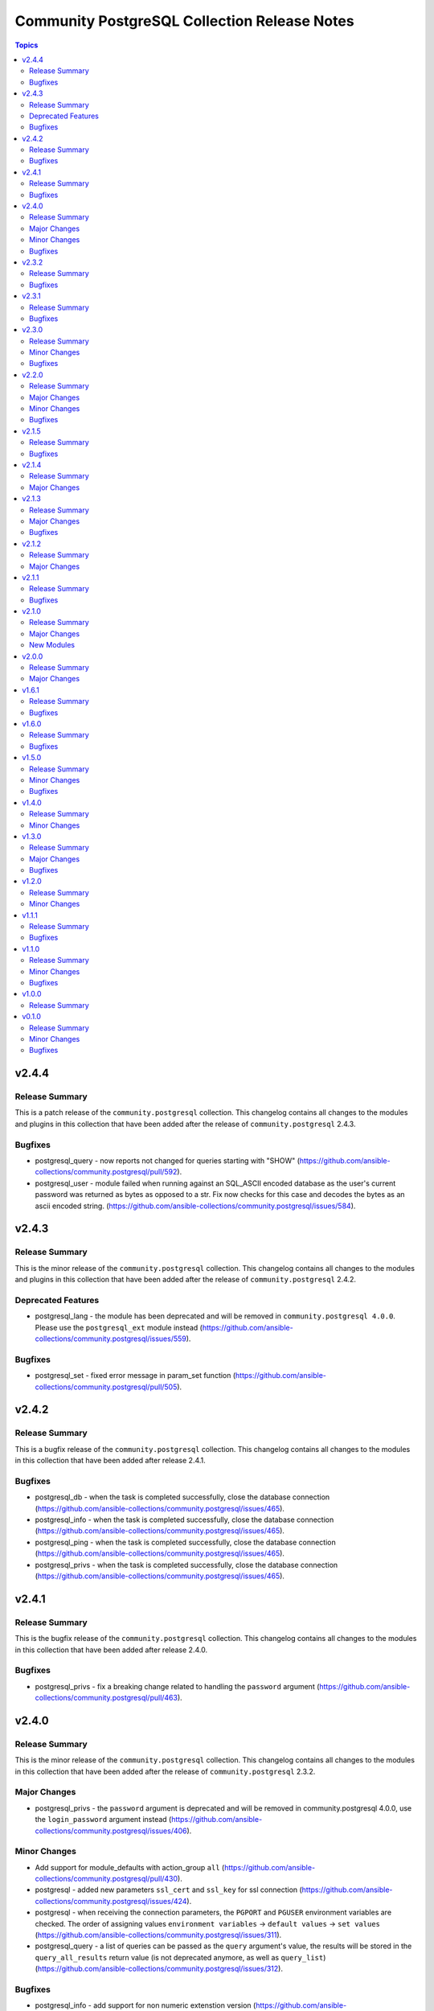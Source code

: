 =============================================
Community PostgreSQL Collection Release Notes
=============================================

.. contents:: Topics


v2.4.4
======

Release Summary
---------------

This is a patch release of the ``community.postgresql`` collection.
This changelog contains all changes to the modules and plugins in this collection
that have been added after the release of ``community.postgresql`` 2.4.3.

Bugfixes
--------

- postgresql_query - now reports not changed for queries starting with "SHOW" (https://github.com/ansible-collections/community.postgresql/pull/592).
- postgresql_user - module failed when running against an SQL_ASCII encoded database as the user's current password was returned as bytes as opposed to a str. Fix now checks for this case and decodes the bytes as an ascii encoded string. (https://github.com/ansible-collections/community.postgresql/issues/584).

v2.4.3
======

Release Summary
---------------

This is the minor release of the ``community.postgresql`` collection.
This changelog contains all changes to the modules and plugins in this collection
that have been added after the release of ``community.postgresql`` 2.4.2.

Deprecated Features
-------------------

- postgresql_lang - the module has been deprecated and will be removed in ``community.postgresql 4.0.0``. Please use the ``postgresql_ext`` module instead (https://github.com/ansible-collections/community.postgresql/issues/559).

Bugfixes
--------

- postgresql_set - fixed error message in param_set function (https://github.com/ansible-collections/community.postgresql/pull/505).

v2.4.2
======

Release Summary
---------------

This is a bugfix release of the ``community.postgresql`` collection.
This changelog contains all changes to the modules in this collection that
have been added after release 2.4.1.

Bugfixes
--------

- postgresql_db - when the task is completed successfully, close the database connection (https://github.com/ansible-collections/community.postgresql/issues/465).
- postgresql_info - when the task is completed successfully, close the database connection (https://github.com/ansible-collections/community.postgresql/issues/465).
- postgresql_ping - when the task is completed successfully, close the database connection (https://github.com/ansible-collections/community.postgresql/issues/465).
- postgresql_privs - when the task is completed successfully, close the database connection (https://github.com/ansible-collections/community.postgresql/issues/465).

v2.4.1
======

Release Summary
---------------

This is the bugfix release of the ``community.postgresql`` collection.
This changelog contains all changes to the modules in this collection that
have been added after release 2.4.0.

Bugfixes
--------

- postgresql_privs - fix a breaking change related to handling the ``password`` argument (https://github.com/ansible-collections/community.postgresql/pull/463).

v2.4.0
======

Release Summary
---------------

This is the minor release of the ``community.postgresql`` collection.
This changelog contains all changes to the modules in this collection that
have been added after the release of ``community.postgresql`` 2.3.2.

Major Changes
-------------

- postgresql_privs - the ``password`` argument is deprecated and will be removed in community.postgresql 4.0.0, use the ``login_password`` argument instead (https://github.com/ansible-collections/community.postgresql/issues/406).

Minor Changes
-------------

- Add support for module_defaults with action_group ``all`` (https://github.com/ansible-collections/community.postgresql/pull/430).
- postgresql - added new parameters ``ssl_cert`` and ``ssl_key`` for ssl connection (https://github.com/ansible-collections/community.postgresql/issues/424).
- postgresql - when receiving the connection parameters, the ``PGPORT`` and ``PGUSER`` environment variables are checked. The order of assigning values ``environment variables`` -> ``default values`` -> ``set values`` (https://github.com/ansible-collections/community.postgresql/issues/311).
- postgresql_query - a list of queries can be passed as the ``query`` argument's value, the results will be stored in the ``query_all_results`` return value (is not deprecated anymore, as well as ``query_list``) (https://github.com/ansible-collections/community.postgresql/issues/312).

Bugfixes
--------

- postgresql_info - add support for non numeric extenstion version (https://github.com/ansible-collections/community.postgresql/issues/428).
- postgresql_info - when getting information about subscriptions, check the list of available columns in the pg_subscription table (https://github.com/ansible-collections/community.postgresql/issues/429).
- postgresql_privs - fix connect_params being ignored (https://github.com/ansible-collections/community.postgresql/issues/450).
- postgresql_query - could crash under certain conditions because of a missing import to `psycopg2.extras` (https://github.com/ansible-collections/community.postgresql/issues/283).
- postgresql_set - avoid throwing ValueError for IP addresses and other values that may look like a number, but which are not (https://github.com/ansible-collections/community.postgresql/pull/422).
- postgresql_set - avoid wrong values for single-value parameters containing commas (https://github.com/ansible-collections/community.postgresql/pull/400).
- postgresql_user - properly close DB connections to prevent possible connection limit exhaustion (https://github.com/ansible-collections/community.postgresql/issues/431).

v2.3.2
======

Release Summary
---------------

This is the bugfix release of the ``community.postgresql`` collection.
This changelog contains all changes to the modules in this collection that
have been added after release 2.3.1.

Bugfixes
--------

- postgresql_pg_hba - fix ``changed`` return value for when ``overwrite`` is enabled (https://github.com/ansible-collections/community.postgresql/pull/378).
- postgresql_privs - fix quoting of the ``schema`` parameter in SQL statements (https://github.com/ansible-collections/community.postgresql/pull/382).
- postgresql_privs - raise an error when the ``objs: ALL_IN_SCHEMA`` is used with a value of ``type`` that is not ``table``, ``sequence``, ``function`` or ``procedure`` (https://github.com/ansible-collections/community.postgresql/issues/379).

v2.3.1
======

Release Summary
---------------

This is the bugfix release of the ``community.postgresql`` collection.
This changelog contains all changes to the modules in this collection that
have been added after release 2.3.0.

Bugfixes
--------

- postgresql_privs - fails with ``type=default_privs``, ``privs=ALL``, ``objs=ALL_DEFAULT`` (https://github.com/ansible-collections/community.postgresql/issues/373).

v2.3.0
======

Release Summary
---------------

This is the minor release of the ``community.postgresql`` collection.
This changelog contains all changes to the modules in this collection that
have been added after the release of ``community.postgresql`` 2.2.0.

Minor Changes
-------------

- postgresql_* - add the ``connect_params`` parameter dict to allow any additional ``libpg`` connection parameters (https://github.com/ansible-collections/community.postgresql/pull/329).

Bugfixes
--------

- postgresql_info - make arguments passed to SHOW command properly quoted to prevent the interpreter evaluating them (https://github.com/ansible-collections/community.postgresql/issues/314).
- postgresql_pg_hba - support the connection types ``hostgssenc`` and ``hostnogssenc`` (https://github.com/ansible-collections/community.postgresql/pull/351).
- postgresql_privs - add support for alter default privileges grant usage on schemas (https://github.com/ansible-collections/community.postgresql/issues/332).
- postgresql_privs - cannot grant select on objects in all schemas; add the ``not-specified`` value to the ``schema`` parameter to make this possible (https://github.com/ansible-collections/community.postgresql/issues/332).
- postgresql_set - avoid postgres puts extra quotes when passing values containing commas (https://github.com/ansible-collections/community.postgresql/issues/78).
- postgresql_user - make the module idempotent when password is scram hashed (https://github.com/ansible-collections/community.postgresql/issues/301).

v2.2.0
======

Release Summary
---------------

This is the minor release of the ``community.postgresql`` collection.
This changelog contains all changes to the modules in this collection that
have been added after the release of ``community.postgresql`` 2.1.5.

Major Changes
-------------

- postgresql_user - the ``groups`` argument has been deprecated and will be removed in ``community.postgresql 3.0.0``. Please use the ``postgresql_membership`` module to specify group/role memberships instead (https://github.com/ansible-collections/community.postgresql/issues/277).

Minor Changes
-------------

- postgresql_membership - add the ``exact`` state value to be able to specify a list of only groups a user must be a member of (https://github.com/ansible-collections/community.postgresql/issues/277).
- postgresql_pg_hba - add argument ``overwrite`` (bool, default: false) to remove unmanaged rules (https://github.com/ansible-collections/community.postgresql/issues/297).
- postgresql_pg_hba - add argument ``rules_behavior`` (choices: conflict (default), combine) to fail when ``rules`` and normal rule-specific arguments are given or, when ``combine``, use them as defaults for the ``rules`` items (https://github.com/ansible-collections/community.postgresql/issues/297).
- postgresql_pg_hba - add argument ``rules`` to specify a list of rules using the normal rule-specific argument in each item (https://github.com/ansible-collections/community.postgresql/issues/297).

Bugfixes
--------

- Include ``simplified_bsd.txt`` license file for various module utils.
- postgresql_info - fix pg version parsing (https://github.com/ansible-collections/community.postgresql/issues/315).
- postgresql_ping - fix pg version parsing (https://github.com/ansible-collections/community.postgresql/issues/315).
- postgresql_privs.py - add functionality when the PostgreSQL version is 9.0.0 or greater to incorporate ``ALL x IN SCHEMA`` syntax (https://github.com/ansible-collections/community.postgresql/pull/282). Please see the official documentation for details regarding grants (https://www.postgresql.org/docs/9.0/sql-grant.html).
- postgresql_subscription - fix idempotence by casting the ``connparams`` dict variable (https://github.com/ansible-collections/community.postgresql/issues/280).
- postgresql_user - add ``alter user``-statements in the return value ``queries`` (https://github.com/ansible-collections/community.postgresql/issues/307).

v2.1.5
======

Release Summary
---------------

This is the bugfix release of the ``community.postgresql`` collection.
This changelog contains all changes to the modules in this collection that
have been added after the release of ``community.postgresql`` 2.1.4

Bugfixes
--------

- Include ``PSF-license.txt`` file for ``plugins/module_utils/_version.py``.
- collection core functions - fix attribute error `nonetype` by always calling `ensure_required_libs` (https://github.com/ansible-collections/community.postgresql/issues/252).

v2.1.4
======

Release Summary
---------------

This is the minor release of the ``community.postgresql`` collection.
This changelog contains all changes to the modules in this collection that
have been added after the release of ``community.postgresql`` 2.1.3.

Major Changes
-------------

- The community.postgresql collection no longer supports ``Ansible 2.9`` and ``ansible-base 2.10``. While we take no active measures to prevent usage and there are no plans to introduce incompatible code to the modules, we will stop testing against ``Ansible 2.9`` and ``ansible-base 2.10``. Both will very soon be End of Life and if you are still using them, you should consider upgrading to the ``latest Ansible / ansible-core 2.11 or later`` as soon as possible (https://github.com/ansible-collections/community.postgresql/pull/245).

v2.1.3
======

Release Summary
---------------

This is the minor release of the ``community.postgresql`` collection.
This changelog contains all changes to the modules in this collection that
have been added after the release of ``community.postgresql`` 2.1.2.

Major Changes
-------------

- postgresql_user - the ``priv`` argument has been deprecated and will be removed in ``community.postgresql 3.0.0``. Please use the ``postgresql_privs`` module to grant/revoke privileges instead (https://github.com/ansible-collections/community.postgresql/issues/212).

Bugfixes
--------

- postgresql_db - get rid of the deprecated psycopg2 connection alias ``database`` in favor of ``dbname`` when psycopg2 is 2.7+ is used (https://github.com/ansible-collections/community.postgresql/issues/194, https://github.com/ansible-collections/community.postgresql/pull/196).

v2.1.2
======

Release Summary
---------------

This is the patch release of the `community.postgresql` collection. This changelog contains all changes to the modules in this collection that have been added after the release of `community.postgresql` 2.1.1.

Major Changes
-------------

- postgresql_privs - the ``usage_on_types`` feature have been deprecated and will be removed in ``community.postgresql 3.0.0``. Please use the ``type`` option with the ``type`` value to explicitly grant/revoke privileges on types (https://github.com/ansible-collections/community.postgresql/issues/207).

v2.1.1
======

Release Summary
---------------

This is the bugfix release of the community.postgresql collection.
This changelog contains all changes to the modules in this collection that have been added after the release of community.postgresql 2.1.0.

Bugfixes
--------

- module core functions - get rid of the deprecated psycopg2 connection alias ``database`` in favor of ``dbname`` when psycopg2 is 2.7+ (https://github.com/ansible-collections/community.postgresql/pull/196).
- postgresql_query - cannot handle .sql file with \\n at end of file (https://github.com/ansible-collections/community.postgresql/issues/180).

v2.1.0
======

Release Summary
---------------

This is the minor release of the ``community.postgresql`` collection.
This changelog contains all changes to the modules in this collection that
have been added after the release of ``community.postgresql`` 2.0.0.

Major Changes
-------------

- postgresql_query - the ``path_to_script`` and ``as_single_query`` options as well as the ``query_list`` and ``query_all_results`` return values have been deprecated and will be removed in ``community.postgresql 3.0.0``. Please use the ``community.postgresql.postgresql_script`` module to execute statements from scripts (https://github.com/ansible-collections/community.postgresql/issues/189).

New Modules
-----------

- postgresql_script - Run PostgreSQL statements from a file

v2.0.0
======

Release Summary
---------------

This is the major release of the ``community.postgresql`` collection.
This changelog contains all changes to the modules in this collection that
have been added after the release of ``community.postgresql`` 1.7.0.

Major Changes
-------------

- postgresql_query - the default value of the ``as_single_query`` option changes to ``yes``. If the related behavior of your tasks where the module is involved changes, please adjust the parameter's value correspondingly (https://github.com/ansible-collections/community.postgresql/issues/85).

v1.6.1
======

Release Summary
---------------

This is the bugfix release of the ``community.postgresql`` collection.
This changelog contains all changes to the modules in this collection that
have been added after the release of ``community.postgresql`` 1.6.1.

Bugfixes
--------

- Collection core functions - use vendored version of ``distutils.version`` instead of the deprecated Python standard library ``distutils`` (https://github.com/ansible-collections/community.postgresql/pull/179).
- postgres_info - It now works on AWS RDS Postgres.
- postgres_info - Specific info (namespaces, extensions, languages) of each database was not being shown properly. Instead, the info from the DB that was connected was always being shown (https://github.com/ansible-collections/community.postgresql/issues/172).

v1.6.0
======

Release Summary
---------------

This is the minor release of the ``community.postgresql`` collection.
This changelog contains all changes to the modules in this collection that
have been added after the release of ``community.postgresql`` 1.5.0.

Bugfixes
--------

- postgresql_ext - Handle postgresql extension updates through path validation instead of version comparison (https://github.com/ansible-collections/community.postgresql/issues/129).

v1.5.0
======

Release Summary
---------------

This is the minor release of the ``community.postgresql`` collection.
This changelog contains all changes to the modules in this collection that
have been added after the release of ``community.postgresql`` 1.4.0.

Minor Changes
-------------

- postgresql_db - Add the ``force`` boolean option to drop active connections first and then remove the database (https://github.com/ansible-collections/community.postgresql/issues/109).
- postgresql_info - Add the ``raw`` return value for extension version (https://github.com/ansible-collections/community.postgresql/pull/138).
- postgresql_pg_hba - Add the parameters ``keep_comments_at_rules`` and ``comment`` (https://github.com/ansible-collections/community.postgresql/issues/134).

Bugfixes
--------

- postgresql_ext - Fix extension version handling when it has 0 value (https://github.com/ansible-collections/community.postgresql/issues/136).
- postgresql_info - Fix extension version handling when it has 0 value (https://github.com/ansible-collections/community.postgresql/issues/137).
- postgresql_set - Fix wrong numerical value conversion (https://github.com/ansible-collections/community.postgresql/issues/110).
- postgresql_slot - Correct the server_version check for PG 9.6 (https://github.com/ansible-collections/community.postgresql/issue/120)

v1.4.0
======

Release Summary
---------------

This is the minor release of the ``community.postgresql`` collection.
This changelog contains all changes to the modules in this collection that
have been added after the release of ``community.postgresql`` 1.3.0.

Minor Changes
-------------

- postgresql_db - add support for the ``directory`` format when the ``state`` option is ``dump`` or ``restore`` (https://github.com/ansible-collections/community.postgresql/pull/108).
- postgresql_db - add the ``rename`` value to the ``state`` option (https://github.com/ansible-collections/community.postgresql/pull/107).

v1.3.0
======

Release Summary
---------------

This is the minor release of the ``community.postgresql`` collection.
This changelog contains all changes to the modules in this collection that
have been added after the release of ``community.postgresql`` 1.2.0.

Major Changes
-------------

- postgresql_query - the default value of the ``as_single_query`` option will be changed to ``yes`` in community.postgresql 2.0.0 (https://github.com/ansible-collections/community.postgresql/issues/85).

Bugfixes
--------

- postgresql_privs - fix ``fail_on_role`` check (https://github.com/ansible-collections/community.postgresql/pull/82).

v1.2.0
======

Release Summary
---------------

This is the minor release of the ``community.postgresql`` collection.
This changelog contains all changes to the modules in this collection that
have been added after the release of ``community.postgresql`` 1.1.1.

Minor Changes
-------------

- postgresql_info - add the ``patch``, ``full``, and ``raw`` values of the ``version`` return value (https://github.com/ansible-collections/community.postgresql/pull/68).
- postgresql_ping - add the ``patch``, ``full``, and ``raw`` values of the ``server_version`` return value (https://github.com/ansible-collections/community.postgresql/pull/70).

v1.1.1
======

Release Summary
---------------

This is the patch release of the ``community.postgresql`` collection.
This changelog contains all changes to the modules in this collection that
have been added after the release of ``community.postgresql`` 1.1.0.

Bugfixes
--------

- postgresql_query - add a warning to set ``as_single_query`` option explicitly (https://github.com/ansible-collections/community.postgresql/pull/54).
- postgresql_query - fix datetime.timedelta type handling (https://github.com/ansible-collections/community.postgresql/issues/47).
- postgresql_query - fix decimal handling (https://github.com/ansible-collections/community.postgresql/issues/45).
- postgresql_set - fails in check_mode on non-numeric values containing `B` (https://github.com/ansible-collections/community.postgresql/issues/48).

v1.1.0
======

Release Summary
---------------

This is the minor release of the ``community.postgresql`` collection.
This changelog contains all changes to the modules in this collection that
have been added after the release of ``community.postgresql`` 1.0.0.

Minor Changes
-------------

- postgresql_query - add ``as_single_query`` option to execute a script content as a single query to avoid semicolon related errors (https://github.com/ansible-collections/community.postgresql/pull/37).

Bugfixes
--------

- postgresql_info - fix crash caused by wrong PgSQL version parsing (https://github.com/ansible-collections/community.postgresql/issues/40).
- postgresql_ping - fix crash caused by wrong PgSQL version parsing (https://github.com/ansible-collections/community.postgresql/issues/40).
- postgresql_set - return a message instead of traceback when a passed parameter has not been found (https://github.com/ansible-collections/community.postgresql/issues/41).

v1.0.0
======

Release Summary
---------------

This is the first proper release of the ``community.postgresql`` collection which is needed to include the collection in Ansible.
This changelog does not contain any changes because there are no changes made since release 0.1.0.


v0.1.0
======

Release Summary
---------------

The ``community.postgresql`` continues the work on the Ansible PostgreSQL
modules from their state in ``community.general`` 1.2.0.
The changes listed here are thus relative to the modules ``community.general.postgresql_*``.


Minor Changes
-------------

- postgresql_info - add ``in_recovery`` return value to show if a service in recovery mode or not (https://github.com/ansible-collections/community.general/issues/1068).
- postgresql_privs - add ``procedure`` type support (https://github.com/ansible-collections/community.general/issues/1002).
- postgresql_query - add ``query_list`` and ``query_all_results`` return values (https://github.com/ansible-collections/community.general/issues/838).

Bugfixes
--------

- postgresql_ext - fix the module crashes when available ext versions cannot be compared with current version (https://github.com/ansible-collections/community.general/issues/1095).
- postgresql_ext - fix version selection when ``version=latest`` (https://github.com/ansible-collections/community.general/pull/1078).
- postgresql_privs - fix module fails when ``type`` group and passing ``objs`` value containing hyphens (https://github.com/ansible-collections/community.general/issues/1058).
